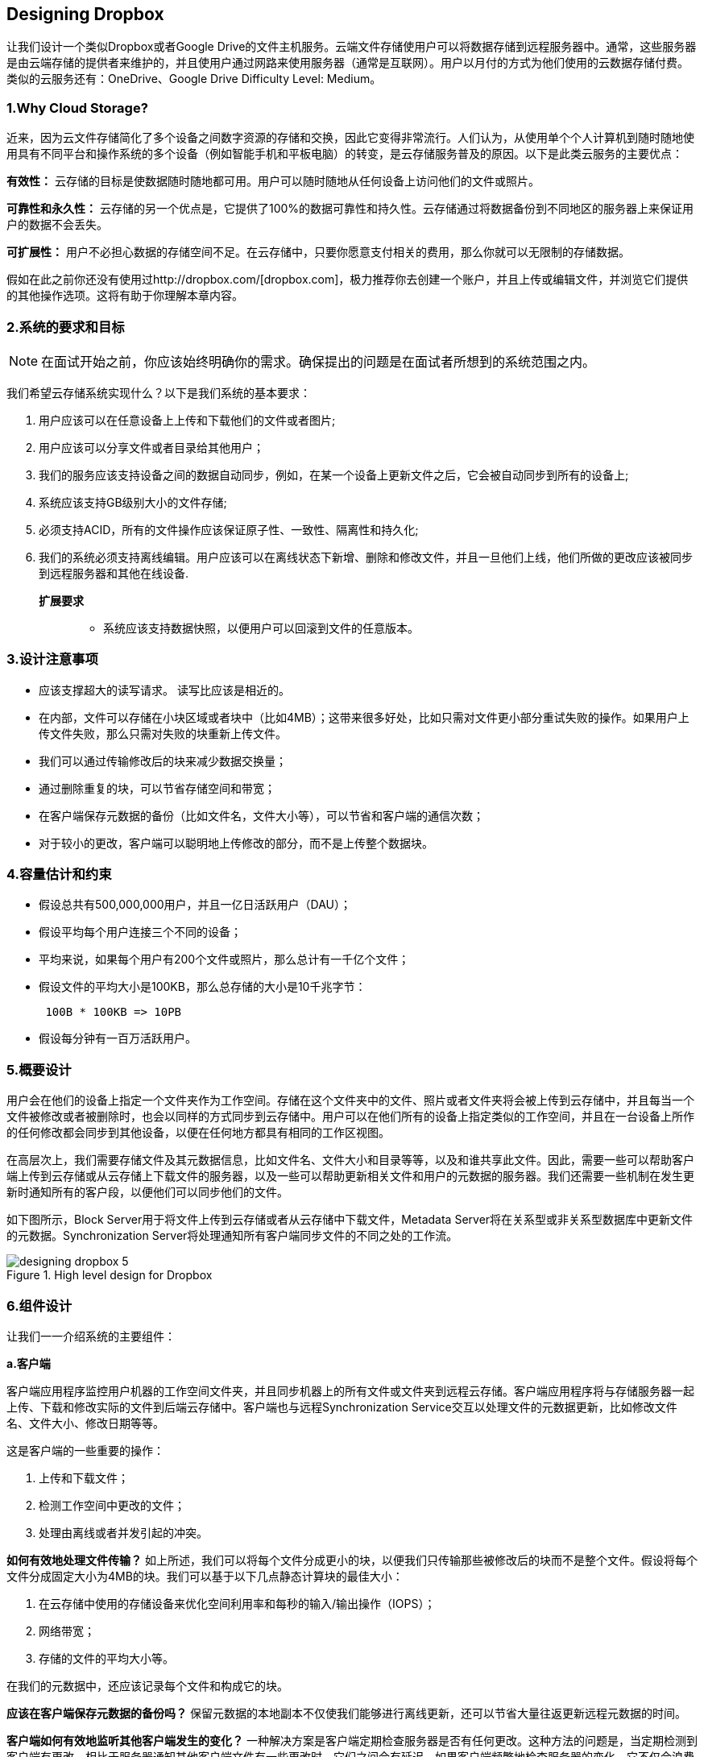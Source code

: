 == Designing Dropbox

让我们设计一个类似Dropbox或者Google Drive的文件主机服务。云端文件存储使用户可以将数据存储到远程服务器中。通常，这些服务器是由云端存储的提供者来维护的，并且使用户通过网路来使用服务器（通常是互联网）。用户以月付的方式为他们使用的云数据存储付费。类似的云服务还有：OneDrive、Google Drive Difficulty Level: Medium。

=== 1.Why Cloud Storage?

近来，因为云文件存储简化了多个设备之间数字资源的存储和交换，因此它变得非常流行。人们认为，从使用单个个人计算机到随时随地使用具有不同平台和操作系统的多个设备（例如智能手机和平板电脑）的转变，是云存储服务普及的原因。以下是此类云服务的主要优点：

*有效性：* 云存储的目标是使数据随时随地都可用。用户可以随时随地从任何设备上访问他们的文件或照片。

*可靠性和永久性：* 云存储的另一个优点是，它提供了100%的数据可靠性和持久性。云存储通过将数据备份到不同地区的服务器上来保证用户的数据不会丢失。

*可扩展性：* 用户不必担心数据的存储空间不足。在云存储中，只要你愿意支付相关的费用，那么你就可以无限制的存储数据。

假如在此之前你还没有使用过http://dropbox.com/[dropbox.com]，极力推荐你去创建一个账户，并且上传或编辑文件，并浏览它们提供的其他操作选项。这将有助于你理解本章内容。

=== 2.系统的要求和目标

[NOTE]
在面试开始之前，你应该始终明确你的需求。确保提出的问题是在面试者所想到的系统范围之内。

我们希望云存储系统实现什么？以下是我们系统的基本要求：

. 用户应该可以在任意设备上上传和下载他们的文件或者图片;
. 用户应该可以分享文件或者目录给其他用户；
. 我们的服务应该支持设备之间的数据自动同步，例如，在某一个设备上更新文件之后，它会被自动同步到所有的设备上;
. 系统应该支持GB级别大小的文件存储;
. 必须支持ACID，所有的文件操作应该保证原子性、一致性、隔离性和持久化;
. 我们的系统必须支持离线编辑。用户应该可以在离线状态下新增、删除和修改文件，并且一旦他们上线，他们所做的更改应该被同步到远程服务器和其他在线设备.

**扩展要求 **::
* 系统应该支持数据快照，以便用户可以回滚到文件的任意版本。

=== 3.设计注意事项

* 应该支撑超大的读写请求。 读写比应该是相近的。
* 在内部，文件可以存储在小块区域或者块中（比如4MB）；这带来很多好处，比如只需对文件更小部分重试失败的操作。如果用户上传文件失败，那么只需对失败的块重新上传文件。
* 我们可以通过传输修改后的块来减少数据交换量；
* 通过删除重复的块，可以节省存储空间和带宽；
* 在客户端保存元数据的备份（比如文件名，文件大小等），可以节省和客户端的通信次数；
* 对于较小的更改，客户端可以聪明地上传修改的部分，而不是上传整个数据块。

=== 4.容量估计和约束

* 假设总共有500,000,000用户，并且一亿日活跃用户（DAU）；
* 假设平均每个用户连接三个不同的设备；
* 平均来说，如果每个用户有200个文件或照片，那么总计有一千亿个文件；
* 假设文件的平均大小是100KB，那么总存储的大小是10千兆字节：
+
[source,text]
----
 100B * 100KB => 10PB
----

* 假设每分钟有一百万活跃用户。

=== 5.概要设计

用户会在他们的设备上指定一个文件夹作为工作空间。存储在这个文件夹中的文件、照片或者文件夹将会被上传到云存储中，并且每当一个文件被修改或者被删除时，也会以同样的方式同步到云存储中。用户可以在他们所有的设备上指定类似的工作空间，并且在一台设备上所作的任何修改都会同步到其他设备，以便在任何地方都具有相同的工作区视图。

在高层次上，我们需要存储文件及其元数据信息，比如文件名、文件大小和目录等等，以及和谁共享此文件。因此，需要一些可以帮助客户端上传到云存储或从云存储上下载文件的服务器，以及一些可以帮助更新相关文件和用户的元数据的服务器。我们还需要一些机制在发生更新时通知所有的客户段，以便他们可以同步他们的文件。

如下图所示，Block Server用于将文件上传到云存储或者从云存储中下载文件，Metadata Server将在关系型或非关系型数据库中更新文件的元数据。Synchronization Server将处理通知所有客户端同步文件的不同之处的工作流。

image::https://jcohy-resources.oss-cn-beijing.aliyuncs.com/jcohy-docs/images/system-design-interview/dropbox/designing_dropbox_5.png[title='High level design for Dropbox']

=== 6.组件设计

让我们一一介绍系统的主要组件：

*a.客户端*

客户端应用程序监控用户机器的工作空间文件夹，并且同步机器上的所有文件或文件夹到远程云存储。客户端应用程序将与存储服务器一起上传、下载和修改实际的文件到后端云存储中。客户端也与远程Synchronization Service交互以处理文件的元数据更新，比如修改文件名、文件大小、修改日期等等。

这是客户端的一些重要的操作：

. 上传和下载文件；
. 检测工作空间中更改的文件；
. 处理由离线或者并发引起的冲突。

*如何有效地处理文件传输？* 如上所述，我们可以将每个文件分成更小的块，以便我们只传输那些被修改后的块而不是整个文件。假设将每个文件分成固定大小为4MB的块。我们可以基于以下几点静态计算块的最佳大小：

. 在云存储中使用的存储设备来优化空间利用率和每秒的输入/输出操作（IOPS）；
. 网络带宽；
. 存储的文件的平均大小等。

在我们的元数据中，还应该记录每个文件和构成它的块。

*应该在客户端保存元数据的备份吗？* 保留元数据的本地副本不仅使我们能够进行离线更新，还可以节省大量往返更新远程元数据的时间。

*客户端如何有效地监听其他客户端发生的变化？* 一种解决方案是客户端定期检查服务器是否有任何更改。这种方法的问题是，当定期检测到客户端有更改，相比于服务器通知其他客户端文件有一些更改时，它们之间会有延迟。如果客户端频繁地检查服务器的变化，它不仅会浪费带宽，因为服务器在大多数时间必须返回一个空响应，而且还会使服务器处于忙碌状态。以这种方式拉取信息是不可扩展的。

上述问题的解决方案是使用HTTP长轮询。客户端使用长轮询从服务器请求信息，期望的是服务器可能不会立即进行响应。如果在收到轮询请求时服务器没有新数据，则服务器不会发送空响应，而是保持请求打开并等待响应信息可用。一旦它确定有新信息，服务器立即向客户端发送HTTP/S响应，完成打开的HTTP/S请求。收到服务器响应后，客户端可以立即发出另一个服务器请求来进一步更新数据。

A solution to the above problem could be to use HTTP long polling.
With long polling the client requests information from the server with the expectation that the server may not respond immediately.
If the server has no new data for the client when the poll is received, instead of sending an empty response, the server holds the request open and waits for response information to become available.
Once it does have new information, the server immediately sends an HTTP/S response to the client, completing the open HTTP/S Request.
Upon receipt of the server response, the client can immediately issue another server request for future updates.

Based on the above considerations, we can divide our client into following four parts:

.....  Internal Metadata Database will keep track of all the files, chunks, their versions, and their location in the file system.


..... Chunker will split the files into smaller pieces called chunks.
It will also be responsible for reconstructing a file from its chunks.
Our chunking algorithm will detect the parts of the files that have been modified by the user and only transfer those parts to the Cloud Storage; this will save us bandwidth and synchronization time.


..... Watcher will monitor the local workspace folders and notify the Indexer (discussed below) of any action performed by the users, e.g. when users create, delete, or update files or folders.
Watcher also listens to any changes happening on other clients that are broadcasted by Synchronization service.

..... Indexer will process the events received from the Watcher and update the internal metadata database with information about the chunks of the modified files.
Once the chunks are successfully submitted/downloaded to the Cloud Storage, the Indexer will communicate with the remote Synchronization Service to broadcast changes to other clients and update remote metadata database.

image::https://jcohy-resources.oss-cn-beijing.aliyuncs.com/jcohy-docs/images/system-design-interview/dropbox/designing_dropbox_6.png[]

*How should clients handle slow servers?* Clients should exponentially back-off if the server is busy/not-responding.
Meaning, if a server is too slow to respond, clients should delay their retries and this delay should increase exponentially.

*Should mobile clients sync remote changes immediately?* Unlike desktop or web clients, mobile clients usually sync on demand to save user’s bandwidth and space.

*b.Metadata Database*

The Metadata Database is responsible for maintaining the versioning and metadata information about files/chunks, users, and workspaces.
The Metadata Database can be a relational database such as MySQL, or a NoSQL database service such as DynamoDB.
Regardless of the type of the database, the Synchronization Service should be able to provide a consistent view of the files using a database, especially if more than one user is working with the same file simultaneously.
Since NoSQL data stores do not support ACID properties in favor of scalability and performance, we need to incorporate the support for ACID properties programmatically in the logic of our Synchronization Service in case we opt for this kind of database.
However, using a relational database can simplify the implementation of the Synchronization Service as they natively support ACID properties.

The metadata Database should be storing information about following objects:

. Chunks
. Files
. User
. Devices
. Workspace (sync folders)


*c.Synchronization Service*

The Synchronization Service is the component that processes file updates made by a client and applies these changes to other subscribed clients.
It also synchronizes clients’ local databases with the information stored in the remote Metadata DB.
The Synchronization Service is the most important part of the system architecture due to its critical role in managing the metadata and synchronizing users’ files.
Desktop clients communicate with the Synchronization Service to either obtain updates from the Cloud Storage or send files and updates to the Cloud Storage and, potentially, other users.
If a client was offline for a period, it polls the system for new updates as soon as they come online.
When the Synchronization Service receives an update request, it checks with the Metadata Database for consistency and then proceeds with the update.
Subsequently, a notification is sent to all subscribed users or devices to report the file update.

The Synchronization Service should be designed in such a way that it transmits less data between clients and the Cloud Storage to achieve a better response time.
To meet this design goal, the Synchronization Service can employ a differencing algorithm to reduce the amount of the data that needs to be synchronized.
Instead of transmitting entire files from clients to the server or vice versa, we can just transmit the difference between two versions of a file.
Therefore, only the part of the file that has been changed is transmitted.
This also decreases bandwidth consumption and cloud data storage for the end user.
As described above, we will be dividing our files into 4MB chunks and will be transferring modified chunks only.
Server and clients can calculate a hash (e.g., SHA-256) to see whether to update the local copy of a chunk or not.
On the server, if we already have a chunk with a similar hash (even from another user), we don’t need to create another copy, we can use the same chunk.
This is discussed in detail later under Data Deduplication.

To be able to provide an efficient and scalable synchronization protocol we can consider using a communication middleware between clients and the Synchronization Service.
The messaging middleware should provide scalable message queuing and change notifications to support a high number of clients using pull or push strategies.
This way, multiple Synchronization Service instances can receive requests from a global request https://en.wikipedia.org/wiki/Message_queue[Queue], and the communication middleware will be able to balance its load.

*d.Message Queuing Service*

An important part of our architecture is a messaging middleware that should be able to handle a substantial number of requests.
A scalable Message Queuing Service that supports asynchronous message-based communication between clients and the Synchronization Service best fits the requirements of our application.
The Message Queuing Service supports asynchronous and loosely coupled message-based communication between distributed components of the system.
The Message Queuing Service should be able to efficiently store any number of messages in a highly available, reliable and scalable queue.

The Message Queuing Service will implement two types of queues in our system.
The Request Queue is a global queue and all clients will share it.
Clients’ requests to update the Metadata Database will be sent to the Request Queue first, from there the Synchronization Service will take it to update metadata.
The Response Queues that correspond to individual subscribed clients are responsible for delivering the update messages to each client.
Since a message will be deleted from the queue once received by a client, we need to create separate Response Queues for each subscribed client to share update messages.

image::https://jcohy-resources.oss-cn-beijing.aliyuncs.com/jcohy-docs/images/system-design-interview/dropbox/designing_dropbox_6d.png[]


*e.Cloud/Block Storage*

Cloud/Block Storage stores chunks of files uploaded by the users.
Clients directly interact with the storage to send and receive objects from it.
Separation of the metadata from storage enables us to use any storage either in the cloud or in-house.

image::https://jcohy-resources.oss-cn-beijing.aliyuncs.com/jcohy-docs/images/system-design-interview/dropbox/designing_dropbox_6e.png[title='Detailed component design for Dropbox']

=== 7.File Processing Workflow

The sequence below shows the interaction between the components of the application in a scenario when Client A updates a file that is shared with Client B and C, so they should receive the update too.
If the other clients are not online at the time of the update, the Message Queuing Service keeps the update notifications in separate response queues for them until they come online later.

. Client A uploads chunks to cloud storage.
. Client A updates metadata and commits changes.
. Client A gets confirmation and notifications are sent to Clients B and C about the changes.
. Client B and C receive metadata changes and download updated chunks.

=== 8.Data Deduplication

Data deduplication is a technique used for eliminating duplicate copies of data to improve storage utilization.
It can also be applied to network data transfers to reduce the number of bytes that must be sent.
For each new incoming chunk, we can calculate a hash of it and compare that hash with all the hashes of the existing chunks to see if we already have the same chunk present in our storage.

We can implement deduplication in two ways in our system:

.. Post-process deduplication
+
With post-process deduplication, new chunks are first stored on the storage device and later some process analyzes the data looking for duplication.
The benefit is that clients will not need to wait for the hash calculation or lookup to complete before storing the data, thereby ensuring that there is no degradation in storage performance.
Drawbacks of this approach are 1) We will unnecessarily be storing duplicate data, though for a short time, 2) Duplicate data will be transferred consuming bandwidth.

.. In-line deduplication
+
Alternatively, deduplication hash calculations can be done in real-time as the clients are entering data on their device.
If our system identifies a chunk that it has already stored, only a reference to the existing chunk will be added in the metadata, rather than a full copy of the chunk.
This approach will give us optimal network and storage usage.

=== 9.Metadata Partitioning

To scale out metadata DB, we need to partition it so that it can store information about millions of users and billions of files/chunks.
We need to come up with a partitioning scheme that would divide and store our data in different DB servers.

. *Vertical Partitioning:* We can partition our database in such a way that we store tables related to one particular feature on one server.
For example, we can store all the user related tables in one database and all files/chunks related tables in another database.
Although this approach is straightforward to implement it has some issues:

.. Will we still have scale issues?
What if we have trillions of chunks to be stored and our database cannot support storing such a huge number of records?
How would we further partition such tables?
.. Joining two tables in two separate databases can cause performance and consistency issues.
How frequently do we have to join user and file tables?

. *Range Based Partitioning:* What if we store files/chunks in separate partitions based on the first letter of the File Path?
In that case, we save all the files starting with the letter ‘A’ in one partition and those that start with the letter ‘B’ into another partition and so on.
This approach is called range based partitioning.
We can even combine certain less frequently occurring letters into one database partition.
We should come up with this partitioning scheme statically so that we can always store/find a file in a predictable manner.
+
The main problem with this approach is that it can lead to unbalanced servers.
For example, if we decide to put all files starting with the letter ‘E’ into a DB partition, and later we realize that we have too many files that start with the letter ‘E’, to such an extent that we cannot fit them into one DB partition.

. *Hash-Based Partitioning:* In this scheme we take a hash of the object we are storing and based on this hash we figure out the DB partition to which this object should go.
In our case, we can take the hash of the ‘FileID’ of the File object we are storing to determine the partition the file will be stored.
Our hashing function will randomly distribute objects into different partitions, e.g., our hashing function can always map any ID to a number between [1…256], and this number would be the partition we will store our object.

This approach can still lead to overloaded partitions, which can be solved by using https://www.educative.io/courses/grokking-the-system-design-interview/B81vnyp0GpY[Consistent Hashing].

=== 10.Caching

We can have two kinds of caches in our system.
To deal with hot files/chunks we can introduce a cache for Block storage.
We can use an off-the-shelf solution like https://en.wikipedia.org/wiki/Memcached[Memcached] that can store whole chunks with its respective IDs/Hashes and Block servers before hitting Block storage can quickly check if the cache has desired chunk.
Based on clients’ usage pattern we can determine how many cache servers we need.
A high-end commercial server can have 144GB of memory; one such server can cache 36K chunks.

*Which cache replacement policy would best fit our needs?* When the cache is full, and we want to replace a chunk with a newer/hotter chunk, how would we choose?
Least Recently Used (LRU) can be a reasonable policy for our system.
Under this policy, we discard the least recently used chunk first.
Load Similarly, we can have a cache for Metadata DB.

=== 11.Load Balancer (LB)

We can add the Load balancing layer at two places in our system: 1) Between Clients and Block servers and 2) Between Clients and Metadata servers.
Initially, a simple Round Robin approach can be adopted that distributes incoming requests equally among backend servers.
This LB is simple to implement and does not introduce any overhead.
Another benefit of this approach is if a server is dead, LB will take it out of the rotation and will stop sending any traffic to it.
A problem with Round Robin LB is, it won’t take server load into consideration.
If a server is overloaded or slow, the LB will not stop sending new requests to that server.
To handle this, a more intelligent LB solution can be placed that periodically queries backend server about their load and adjusts traffic based on that.

=== 12.Security, Permissions and File Sharing

One of the primary concerns users will have while storing their files in the cloud is the privacy and security of their data, especially since in our system users can share their files with other users or even make them public to share it with everyone.
To handle this, we will be storing the permissions of each file in our metadata DB to reflect what files are visible or modifiable by any user.

